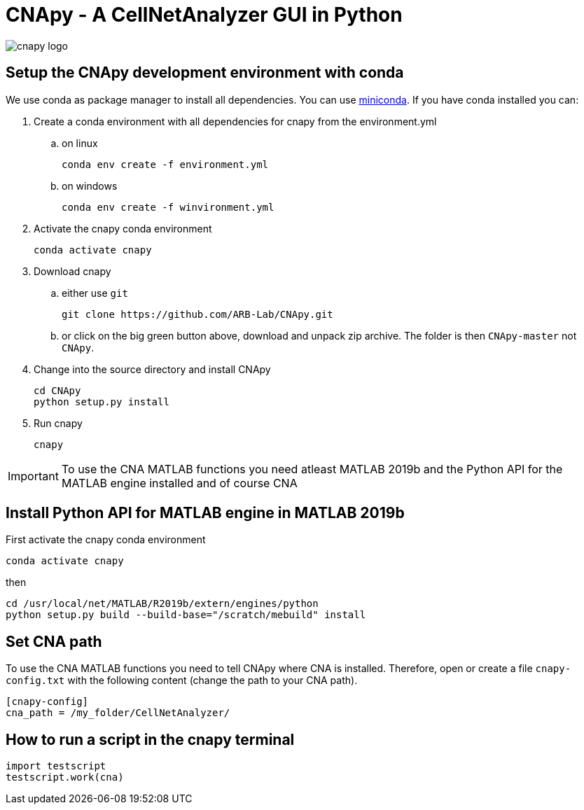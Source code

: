 = CNApy - A CellNetAnalyzer GUI in Python

image::cnapy/data/cnapylogo.svg[cnapy logo]


== Setup the CNApy development environment with conda

We use conda as package manager to install all dependencies. You can use https://docs.conda.io/en/latest/miniconda.html[miniconda].
If you have conda installed you can:

. Create a conda environment with all dependencies for cnapy from the environment.yml

.. on linux

  conda env create -f environment.yml

.. on windows

  conda env create -f winvironment.yml

. Activate the cnapy conda environment

  conda activate cnapy

. Download cnapy

.. either use `git`
      
  git clone https://github.com/ARB-Lab/CNApy.git

.. or click on the big green button above, download and unpack zip archive. The folder is then `CNApy-master` not `CNApy`.

. Change into the source directory and install CNApy
  
  cd CNApy
  python setup.py install

. Run cnapy
      
  cnapy


IMPORTANT: To use the CNA MATLAB functions you need atleast MATLAB 2019b and the Python API for the MATLAB engine installed and of course CNA

== Install Python API for MATLAB engine in MATLAB 2019b

First activate the cnapy conda environment

  conda activate cnapy

then

----
cd /usr/local/net/MATLAB/R2019b/extern/engines/python
python setup.py build --build-base="/scratch/mebuild" install
----

== Set CNA path

To use the CNA MATLAB functions you need to tell CNApy where CNA is installed.
Therefore, open or create a file `cnapy-config.txt` with the following content (change the path to your CNA path).

----
[cnapy-config]
cna_path = /my_folder/CellNetAnalyzer/
----

== How to run a script in the cnapy terminal

----
import testscript
testscript.work(cna)
----
